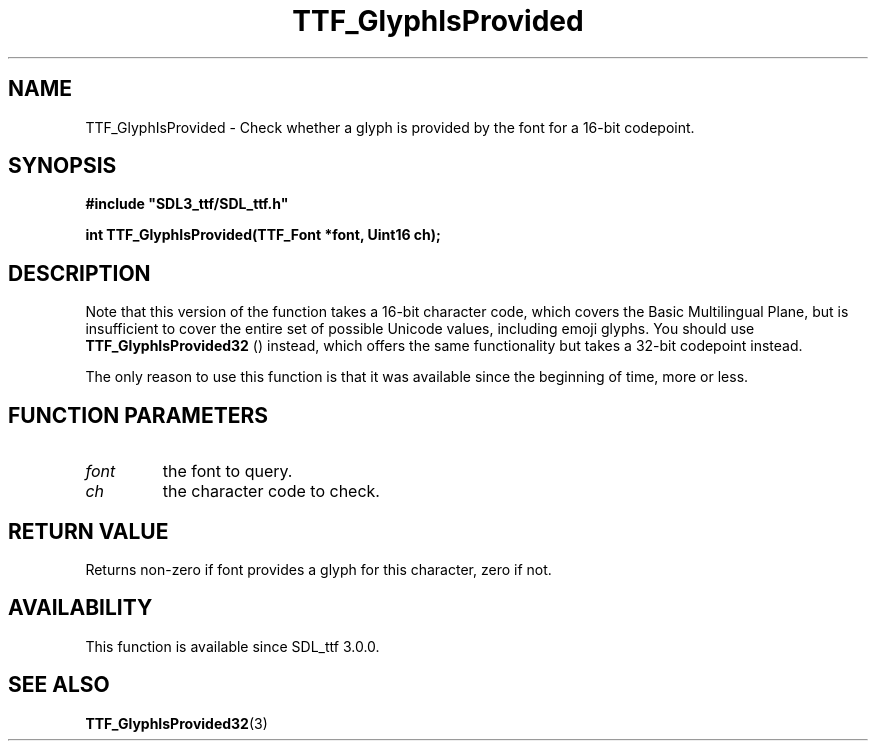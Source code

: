 .\" This manpage content is licensed under Creative Commons
.\"  Attribution 4.0 International (CC BY 4.0)
.\"   https://creativecommons.org/licenses/by/4.0/
.\" This manpage was generated from SDL_ttf's wiki page for TTF_GlyphIsProvided:
.\"   https://wiki.libsdl.org/SDL_ttf/TTF_GlyphIsProvided
.\" Generated with SDL/build-scripts/wikiheaders.pl
.\"  revision release-2.20.0-151-g7684852
.\" Please report issues in this manpage's content at:
.\"   https://github.com/libsdl-org/sdlwiki/issues/new
.\" Please report issues in the generation of this manpage from the wiki at:
.\"   https://github.com/libsdl-org/SDL/issues/new?title=Misgenerated%20manpage%20for%20TTF_GlyphIsProvided
.\" SDL_ttf can be found at https://libsdl.org/projects/SDL_ttf
.de URL
\$2 \(laURL: \$1 \(ra\$3
..
.if \n[.g] .mso www.tmac
.TH TTF_GlyphIsProvided 3 "SDL_ttf 3.0.0" "SDL_ttf" "SDL_ttf3 FUNCTIONS"
.SH NAME
TTF_GlyphIsProvided \- Check whether a glyph is provided by the font for a 16-bit codepoint\[char46]
.SH SYNOPSIS
.nf
.B #include \(dqSDL3_ttf/SDL_ttf.h\(dq
.PP
.BI "int TTF_GlyphIsProvided(TTF_Font *font, Uint16 ch);
.fi
.SH DESCRIPTION
Note that this version of the function takes a 16-bit character code, which
covers the Basic Multilingual Plane, but is insufficient to cover the
entire set of possible Unicode values, including emoji glyphs\[char46] You should
use 
.BR TTF_GlyphIsProvided32
() instead, which offers
the same functionality but takes a 32-bit codepoint instead\[char46]

The only reason to use this function is that it was available since the
beginning of time, more or less\[char46]

.SH FUNCTION PARAMETERS
.TP
.I font
the font to query\[char46]
.TP
.I ch
the character code to check\[char46]
.SH RETURN VALUE
Returns non-zero if font provides a glyph for this character, zero if not\[char46]

.SH AVAILABILITY
This function is available since SDL_ttf 3\[char46]0\[char46]0\[char46]

.SH SEE ALSO
.BR TTF_GlyphIsProvided32 (3)
